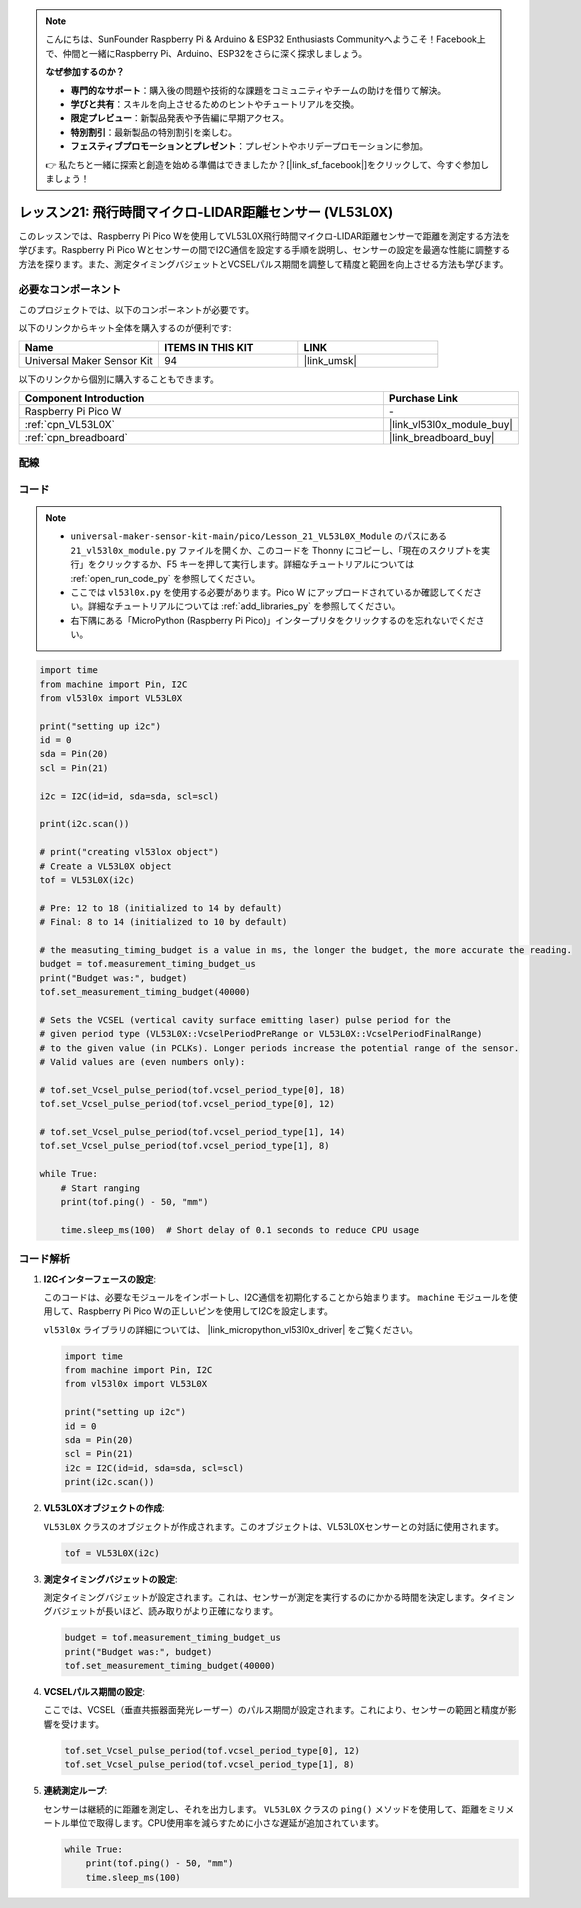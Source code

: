 .. note::

    こんにちは、SunFounder Raspberry Pi & Arduino & ESP32 Enthusiasts Communityへようこそ！Facebook上で、仲間と一緒にRaspberry Pi、Arduino、ESP32をさらに深く探求しましょう。

    **なぜ参加するのか？**

    - **専門的なサポート**：購入後の問題や技術的な課題をコミュニティやチームの助けを借りて解決。
    - **学びと共有**：スキルを向上させるためのヒントやチュートリアルを交換。
    - **限定プレビュー**：新製品発表や予告編に早期アクセス。
    - **特別割引**：最新製品の特別割引を楽しむ。
    - **フェスティブプロモーションとプレゼント**：プレゼントやホリデープロモーションに参加。

    👉 私たちと一緒に探索と創造を始める準備はできましたか？[|link_sf_facebook|]をクリックして、今すぐ参加しましょう！
.. _pico_lesson21_vl53l0x:

レッスン21: 飛行時間マイクロ-LIDAR距離センサー (VL53L0X)
====================================================================

このレッスンでは、Raspberry Pi Pico Wを使用してVL53L0X飛行時間マイクロ-LIDAR距離センサーで距離を測定する方法を学びます。Raspberry Pi Pico Wとセンサーの間でI2C通信を設定する手順を説明し、センサーの設定を最適な性能に調整する方法を探ります。また、測定タイミングバジェットとVCSELパルス期間を調整して精度と範囲を向上させる方法も学びます。

必要なコンポーネント
--------------------------

このプロジェクトでは、以下のコンポーネントが必要です。

以下のリンクからキット全体を購入するのが便利です:

.. list-table::
    :widths: 20 20 20
    :header-rows: 1

    *   - Name	
        - ITEMS IN THIS KIT
        - LINK
    *   - Universal Maker Sensor Kit
        - 94
        - |link_umsk|

以下のリンクから個別に購入することもできます。

.. list-table::
    :widths: 30 10
    :header-rows: 1

    *   - Component Introduction
        - Purchase Link

    *   - Raspberry Pi Pico W
        - \-
    *   - :ref:`cpn_VL53L0X`
        - |link_vl53l0x_module_buy|
    *   - :ref:`cpn_breadboard`
        - |link_breadboard_buy|


配線
---------------------------

.. image:: img/Lesson_21_vl53l0x_bb.png
    :width: 100%


コード
---------------------------

.. note::

    * ``universal-maker-sensor-kit-main/pico/Lesson_21_VL53L0X_Module`` のパスにある ``21_vl53l0x_module.py`` ファイルを開くか、このコードを Thonny にコピーし、「現在のスクリプトを実行」をクリックするか、F5 キーを押して実行します。詳細なチュートリアルについては :ref:`open_run_code_py` を参照してください。

    * ここでは ``vl53l0x.py`` を使用する必要があります。Pico W にアップロードされているか確認してください。詳細なチュートリアルについては :ref:`add_libraries_py` を参照してください。
    * 右下隅にある「MicroPython (Raspberry Pi Pico)」インタープリタをクリックするのを忘れないでください。

.. code-block:: python

   import time
   from machine import Pin, I2C
   from vl53l0x import VL53L0X
   
   print("setting up i2c")
   id = 0
   sda = Pin(20)
   scl = Pin(21)
   
   i2c = I2C(id=id, sda=sda, scl=scl)
   
   print(i2c.scan())
   
   # print("creating vl53lox object")
   # Create a VL53L0X object
   tof = VL53L0X(i2c)
   
   # Pre: 12 to 18 (initialized to 14 by default)
   # Final: 8 to 14 (initialized to 10 by default)
   
   # the measuting_timing_budget is a value in ms, the longer the budget, the more accurate the reading.
   budget = tof.measurement_timing_budget_us
   print("Budget was:", budget)
   tof.set_measurement_timing_budget(40000)
   
   # Sets the VCSEL (vertical cavity surface emitting laser) pulse period for the
   # given period type (VL53L0X::VcselPeriodPreRange or VL53L0X::VcselPeriodFinalRange)
   # to the given value (in PCLKs). Longer periods increase the potential range of the sensor.
   # Valid values are (even numbers only):
   
   # tof.set_Vcsel_pulse_period(tof.vcsel_period_type[0], 18)
   tof.set_Vcsel_pulse_period(tof.vcsel_period_type[0], 12)
   
   # tof.set_Vcsel_pulse_period(tof.vcsel_period_type[1], 14)
   tof.set_Vcsel_pulse_period(tof.vcsel_period_type[1], 8)
   
   while True:
       # Start ranging
       print(tof.ping() - 50, "mm")
   
       time.sleep_ms(100)  # Short delay of 0.1 seconds to reduce CPU usage

コード解析
---------------------------

#. **I2Cインターフェースの設定**:

   このコードは、必要なモジュールをインポートし、I2C通信を初期化することから始まります。 ``machine`` モジュールを使用して、Raspberry Pi Pico Wの正しいピンを使用してI2Cを設定します。

   ``vl53l0x`` ライブラリの詳細については、 |link_micropython_vl53l0x_driver| をご覧ください。

   .. code-block:: python

      import time
      from machine import Pin, I2C
      from vl53l0x import VL53L0X

      print("setting up i2c")
      id = 0
      sda = Pin(20)
      scl = Pin(21)
      i2c = I2C(id=id, sda=sda, scl=scl)
      print(i2c.scan())

#. **VL53L0Xオブジェクトの作成**:

   ``VL53L0X`` クラスのオブジェクトが作成されます。このオブジェクトは、VL53L0Xセンサーとの対話に使用されます。

   .. code-block:: python

      tof = VL53L0X(i2c)

#. **測定タイミングバジェットの設定**:

   測定タイミングバジェットが設定されます。これは、センサーが測定を実行するのにかかる時間を決定します。タイミングバジェットが長いほど、読み取りがより正確になります。

   .. code-block:: python

      budget = tof.measurement_timing_budget_us
      print("Budget was:", budget)
      tof.set_measurement_timing_budget(40000)

#. **VCSELパルス期間の設定**:

   ここでは、VCSEL（垂直共振器面発光レーザー）のパルス期間が設定されます。これにより、センサーの範囲と精度が影響を受けます。

   .. code-block:: python

      tof.set_Vcsel_pulse_period(tof.vcsel_period_type[0], 12)
      tof.set_Vcsel_pulse_period(tof.vcsel_period_type[1], 8)

#. **連続測定ループ**:

   センサーは継続的に距離を測定し、それを出力します。 ``VL53L0X`` クラスの ``ping()`` メソッドを使用して、距離をミリメートル単位で取得します。CPU使用率を減らすために小さな遅延が追加されています。

   .. code-block:: python

      while True:
          print(tof.ping() - 50, "mm")
          time.sleep_ms(100)